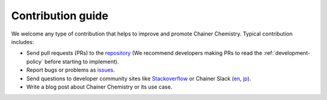 ==================
Contribution guide
==================

We welcome any type of contribution that helps to improve and promote Chainer Chemistry.
Typical contribution includes:

* Send pull requests (PRs) to the `repository <https://github.com/pfnet-research/chainer-chemistry>`_ (We recommend developers making PRs to read the :ref:`development-policy` before starting to implement).
* Report bugs or problems as `issues <https://github.com/pfnet-research/chainer-chemistry/issues>`_.
* Send questions to developer community sites like `Stackoverflow <https://stackoverflow.com>`_ or Chainer Slack (`en <https://docs.google.com/forms/d/1yYoDBNDm1s21sDcLZZIODU34XHDSEhXU_rRl8QoupZc/viewform>`_, `jp <https://docs.google.com/forms/d/e/1FAIpQLSfqL9XjnqZUIwLOz4K9Oxm8-Ce246IRP51-vZa7HOrofJT9rA/viewform>`_).
* Write a blog post about Chainer Chemistry or its use case.